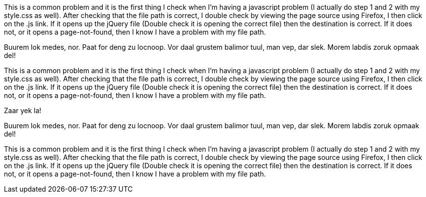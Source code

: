 
This is a common problem and it is the first thing I check when
I’m having a javascript problem (I actually do step 1 and 2 with
my style.css as well). After checking that the file path is correct,
I double check by viewing the page source using Firefox, I then click
on the .js link. If it opens up the jQuery file (Double check it
is opening the correct file) then the destination is correct.
If it does not, or it opens a page-not-found, then I know I
have a problem with my file path.

[env.box]
--
Buurem lok medes, nor. Paat for deng zu locnoop.
Vor daal grustem balimor tuul, man vep, dar slek.
Morem labdis zoruk opmaak del!
--

This is a common problem and it is the first thing I check when
I’m having a javascript problem (I actually do step 1 and 2 with
my style.css as well). After checking that the file path is correct,
I double check by viewing the page source using Firefox, I then click
on the .js link. If it opens up the jQuery file (Double check it
is opening the correct file) then the destination is correct.
If it does not, or it opens a page-not-found, then I know I
have a problem with my file path.

.Zaar yek la!
[env.box]
--
Buurem lok medes, nor. Paat for deng zu locnoop.
Vor daal grustem balimor tuul, man vep, dar slek.
Morem labdis zoruk opmaak del!
--

This is a common problem and it is the first thing I check when
I’m having a javascript problem (I actually do step 1 and 2 with
my style.css as well). After checking that the file path is correct,
I double check by viewing the page source using Firefox, I then click
on the .js link. If it opens up the jQuery file (Double check it
is opening the correct file) then the destination is correct.
If it does not, or it opens a page-not-found, then I know I
have a problem with my file path.
